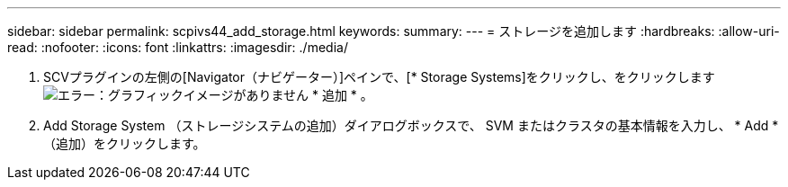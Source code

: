 ---
sidebar: sidebar 
permalink: scpivs44_add_storage.html 
keywords:  
summary:  
---
= ストレージを追加します
:hardbreaks:
:allow-uri-read: 
:nofooter: 
:icons: font
:linkattrs: 
:imagesdir: ./media/


. SCVプラグインの左側の[Navigator（ナビゲーター）]ペインで、[* Storage Systems]をクリックし、をクリックします image:scpivs44_image6.png["エラー：グラフィックイメージがありません"] * 追加 * 。
. Add Storage System （ストレージシステムの追加）ダイアログボックスで、 SVM またはクラスタの基本情報を入力し、 * Add * （追加）をクリックします。

